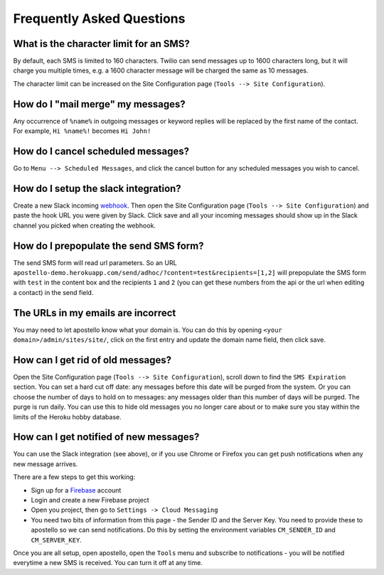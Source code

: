 Frequently Asked Questions
==========================

What is the character limit for an SMS?
---------------------------------------

By default, each SMS is limited to 160 characters.
Twilio can send messages up to 1600 characters long, but it will charge you multiple times, e.g. a 1600 character message will be charged the same as 10 messages.

The character limit can be increased on the Site Configuration page (``Tools --> Site Configuration``).

How do I "mail merge" my messages?
----------------------------------

Any occurrence of ``%name%`` in outgoing messages or keyword replies will be replaced by the first name of the contact.
For example, ``Hi %name%!`` becomes ``Hi John!``


How do I cancel scheduled messages?
-----------------------------------

Go to ``Menu --> Scheduled Messages``, and click the cancel button for any scheduled messages you wish to cancel.

How do I setup the slack integration?
-------------------------------------

Create a new Slack incoming `webhook <https://my.slack.com/services/new/incoming-webhook/>`_.
Then open the Site Configuration page (``Tools --> Site Configuration``) and paste the hook URL you were given by Slack.
Click save and all your incoming messages should show up in the Slack channel you picked when creating the webhook.

How do I prepopulate the send SMS form?
---------------------------------------

The send SMS form will read url parameters. So an URL ``apostello-demo.herokuapp.com/send/adhoc/?content=test&recipients=[1,2]`` will prepopulate the SMS form with ``test`` in the content box and the recipients ``1`` and ``2`` (you can get these numbers from the api or the url when editing a contact) in the send field.

The URLs in my emails are incorrect
-----------------------------------

You may need to let apostello know what your domain is.
You can do this by opening ``<your domain>/admin/sites/site/``, click on the first entry and update the domain name field, then click save.

How can I get rid of old messages?
----------------------------------

Open the Site Configuration page (``Tools --> Site Configuration``), scroll down to find the ``SMS Expiration`` section.
You can set a hard cut off date: any messages before this date will be purged from the system.
Or you can choose the number of days to hold on to messages: any messages older than this number of days will be purged.
The purge is run daily. You can use this to hide old messages you no longer care about or to make sure you stay within the limits of the Heroku hobby database.

How can I get notified of new messages?
---------------------------------------

You can use the Slack integration (see above), or if you use Chrome or Firefox you can get push notifications when any new message arrives.

There are a few steps to get this working:

* Sign up for a `Firebase <https://firebase.google.com/>`_ account
* Login and create a new Firebase project
* Open you project, then go to ``Settings -> Cloud Messaging``
* You need two bits of information from this page - the Sender ID and the Server Key. You need to provide these to apostello so we can send notifications. Do this by setting the environment variables ``CM_SENDER_ID`` and ``CM_SERVER_KEY``.

Once you are all setup, open apostello, open the ``Tools`` menu and subscribe to notifications - you will be notified everytime a new SMS is received. You can turn it off at any time.
